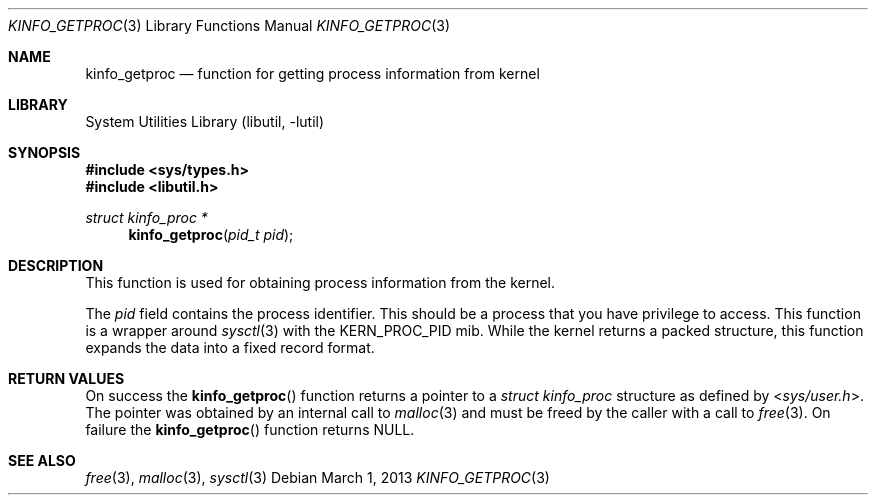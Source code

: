 .\"
.\" Copyright (c) 2009 Ulf Lilleengen
.\" All rights reserved.
.\"
.\" Redistribution and use in source and binary forms, with or without
.\" modification, are permitted provided that the following conditions
.\" are met:
.\" 1. Redistributions of source code must retain the above copyright
.\"    notice, this list of conditions and the following disclaimer.
.\" 2. Redistributions in binary form must reproduce the above copyright
.\"    notice, this list of conditions and the following disclaimer in the
.\"    documentation and/or other materials provided with the distribution.
.\"
.\" THIS SOFTWARE IS PROVIDED BY THE AUTHOR AND CONTRIBUTORS ``AS IS'' AND
.\" ANY EXPRESS OR IMPLIED WARRANTIES, INCLUDING, BUT NOT LIMITED TO, THE
.\" IMPLIED WARRANTIES OF MERCHANTABILITY AND FITNESS FOR A PARTICULAR PURPOSE
.\" ARE DISCLAIMED.  IN NO EVENT SHALL THE AUTHOR OR CONTRIBUTORS BE LIABLE
.\" FOR ANY DIRECT, INDIRECT, INCIDENTAL, SPECIAL, EXEMPLARY, OR CONSEQUENTIAL
.\" DAMAGES (INCLUDING, BUT NOT LIMITED TO, PROCUREMENT OF SUBSTITUTE GOODS
.\" OR SERVICES; LOSS OF USE, DATA, OR PROFITS; OR BUSINESS INTERRUPTION)
.\" HOWEVER CAUSED AND ON ANY THEORY OF LIABILITY, WHETHER IN CONTRACT, STRICT
.\" LIABILITY, OR TORT (INCLUDING NEGLIGENCE OR OTHERWISE) ARISING IN ANY WAY
.\" OUT OF THE USE OF THIS SOFTWARE, EVEN IF ADVISED OF THE POSSIBILITY OF
.\" SUCH DAMAGE.
.\"
.\" $FreeBSD: soc2013/dpl/head/lib/libutil/kinfo_getproc.3 248735 2013-03-01 07:39:14Z ru $
.\"
.Dd March 1, 2013
.Dt KINFO_GETPROC 3
.Os
.Sh NAME
.Nm kinfo_getproc
.Nd function for getting process information from kernel
.Sh LIBRARY
.Lb libutil
.Sh SYNOPSIS
.In sys/types.h
.In libutil.h
.Ft struct kinfo_proc *
.Fn kinfo_getproc "pid_t pid"
.Sh DESCRIPTION
This function is used for obtaining process information from the kernel.
.Pp
The
.Ar pid
field contains the process identifier.
This should be a process that you have privilege to access.
This function is a wrapper around
.Xr sysctl 3
with the
.Dv KERN_PROC_PID
mib.
While the kernel returns a packed structure, this function expands the
data into a fixed record format.
.Sh RETURN VALUES
On success the
.Fn kinfo_getproc
function returns a pointer to a
.Vt struct kinfo_proc
structure as defined by
.In sys/user.h .
The pointer was obtained by an internal call to
.Xr malloc 3
and must be freed by the caller with a call to
.Xr free 3 .
On failure the
.Fn kinfo_getproc
function returns
.Dv NULL .
.Sh SEE ALSO
.Xr free 3 ,
.Xr malloc 3 ,
.Xr sysctl 3
